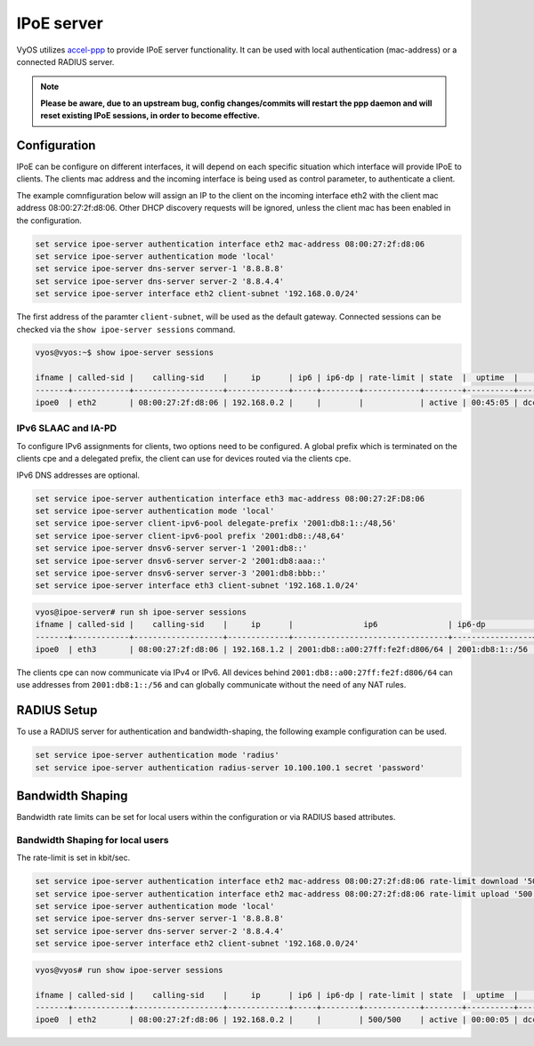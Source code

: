 IPoE server
------------

VyOS utilizes `accel-ppp`_ to provide IPoE server functionality. It can be
used with local authentication (mac-address) or a connected RADIUS server.

.. note:: **Please be aware, due to an upstream bug, config changes/commits
   will restart the ppp daemon and will reset existing IPoE sessions,
   in order to become effective.**

Configuration
^^^^^^^^^^^^^

IPoE can be configure on different interfaces, it will depend on each specific situation which interface will provide IPoE to clients.
The clients mac address and the incoming interface is being used as control parameter, to authenticate a client.

The example comnfiguration below will assign an IP to the client on the incoming interface eth2 with the client mac address 08:00:27:2f:d8:06.
Other DHCP discovery requests will be ignored, unless the client mac has been enabled in the configuration.

.. code-block:: sh

  set service ipoe-server authentication interface eth2 mac-address 08:00:27:2f:d8:06
  set service ipoe-server authentication mode 'local'
  set service ipoe-server dns-server server-1 '8.8.8.8'
  set service ipoe-server dns-server server-2 '8.8.4.4'
  set service ipoe-server interface eth2 client-subnet '192.168.0.0/24'


The first address of the paramter ``client-subnet``, will be used as the default gateway. 
Connected sessions can be checked via the ``show ipoe-server sessions`` command.

.. code-block:: sh

  vyos@vyos:~$ show ipoe-server sessions

  ifname | called-sid |    calling-sid    |     ip      | ip6 | ip6-dp | rate-limit | state  |  uptime  |        sid
  -------+------------+-------------------+-------------+-----+--------+------------+--------+----------+------------------
  ipoe0  | eth2       | 08:00:27:2f:d8:06 | 192.168.0.2 |     |        |            | active | 00:45:05 | dccc870fd3134612


IPv6 SLAAC and IA-PD
====================

To configure IPv6 assignments for clients, two options need to be configured. A global prefix which is terminated on the clients cpe and a delegated prefix, the client can use
for devices routed via the clients cpe.

IPv6 DNS addresses are optional.

.. code-block:: sh

  set service ipoe-server authentication interface eth3 mac-address 08:00:27:2F:D8:06
  set service ipoe-server authentication mode 'local'
  set service ipoe-server client-ipv6-pool delegate-prefix '2001:db8:1::/48,56'
  set service ipoe-server client-ipv6-pool prefix '2001:db8::/48,64'
  set service ipoe-server dnsv6-server server-1 '2001:db8::'
  set service ipoe-server dnsv6-server server-2 '2001:db8:aaa::'
  set service ipoe-server dnsv6-server server-3 '2001:db8:bbb::'
  set service ipoe-server interface eth3 client-subnet '192.168.1.0/24'

.. code-block:: sh

  vyos@ipoe-server# run sh ipoe-server sessions 
  ifname | called-sid |    calling-sid    |     ip      |               ip6               | ip6-dp          | rate-limit | state  |  uptime  |        sid       
  -------+------------+-------------------+-------------+---------------------------------+-----------------+------------+--------+----------+------------------
  ipoe0  | eth3       | 08:00:27:2f:d8:06 | 192.168.1.2 | 2001:db8::a00:27ff:fe2f:d806/64 | 2001:db8:1::/56 |            | active | 01:02:59 | 4626faf71b12cc25  


The clients cpe can now communicate via IPv4 or IPv6. All devices behind ``2001:db8::a00:27ff:fe2f:d806/64`` can use addresses from ``2001:db8:1::/56`` and can
globally communicate without the need of any NAT rules.


RADIUS Setup
^^^^^^^^^^^^

To use a RADIUS server for authentication and bandwidth-shaping, the following example configuration can be used.

.. code-block:: sh

  set service ipoe-server authentication mode 'radius'
  set service ipoe-server authentication radius-server 10.100.100.1 secret 'password'


Bandwidth Shaping
^^^^^^^^^^^^^^^^^

Bandwidth rate limits can be set for local users within the configuration or via RADIUS based attributes.


Bandwidth Shaping for local users 
=================================

The rate-limit is set in kbit/sec.

.. code-block:: sh

  set service ipoe-server authentication interface eth2 mac-address 08:00:27:2f:d8:06 rate-limit download '500'
  set service ipoe-server authentication interface eth2 mac-address 08:00:27:2f:d8:06 rate-limit upload '500'
  set service ipoe-server authentication mode 'local'
  set service ipoe-server dns-server server-1 '8.8.8.8'
  set service ipoe-server dns-server server-2 '8.8.4.4'
  set service ipoe-server interface eth2 client-subnet '192.168.0.0/24'


.. code-block:: sh

  vyos@vyos# run show ipoe-server sessions 

  ifname | called-sid |    calling-sid    |     ip      | ip6 | ip6-dp | rate-limit | state  |  uptime  |        sid       
  -------+------------+-------------------+-------------+-----+--------+------------+--------+----------+------------------
  ipoe0  | eth2       | 08:00:27:2f:d8:06 | 192.168.0.2 |     |        | 500/500    | active | 00:00:05 | dccc870fd31349fb




.. _`accel-ppp`: https://accel-ppp.org/
